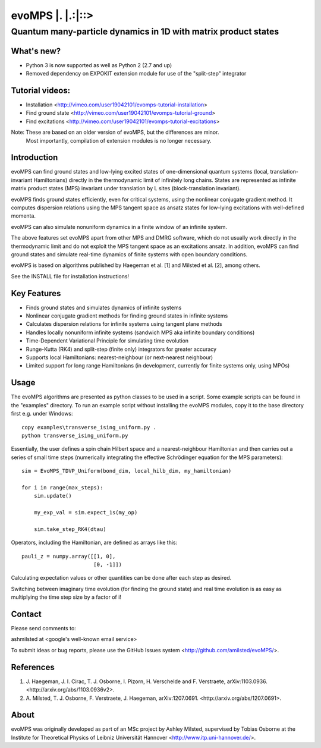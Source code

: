 ======================
 evoMPS \|. \|.:\|::>
======================
---------------------------------------------------------------
Quantum many-particle dynamics in 1D with matrix product states
---------------------------------------------------------------

What's new?
-----------

* Python 3 is now supported as well as Python 2 (2.7 and up)
* Removed dependency on EXPOKIT extension module for use of the "split-step" integrator

Tutorial videos:
----------------

* Installation <http://vimeo.com/user19042101/evomps-tutorial-installation>
* Find ground state <http://vimeo.com/user19042101/evomps-tutorial-ground>
* Find excitations <http://vimeo.com/user19042101/evomps-tutorial-excitations>

Note: These are based on an older version of evoMPS, but the differences are minor.
      Most importantly, compilation of extension modules is no longer necessary.

Introduction
------------

evoMPS can find ground states and low-lying excited states of one-dimensional 
quantum systems (local, translation-invariant Hamiltonians) directly in the 
thermodynamic limit of infinitely long chains. States are represented as 
infinite matrix product states (MPS) invariant under translation by L sites
(block-translation invariant).

evoMPS finds ground states efficiently, even for critical systems, using the 
nonlinear conjugate gradient method. It computes dispersion relations using
the MPS tangent space as ansatz states for low-lying excitations with well-defined momenta.

evoMPS can also simulate nonuniform dynamics in a finite window of an infinite
system.

The above features set evoMPS apart from other MPS and DMRG software, which do
not usually work directly in the thermodynamic limit and do not exploit the MPS 
tangent space as an excitations ansatz. In addition, evoMPS can find ground states
and simulate real-time dynamics of finite systems with open boundary conditions.

evoMPS is based on algorithms published by Haegeman et al. [1] and Milsted et al. [2],
among others.

See the INSTALL file for installation instructions!

Key Features
------------

* Finds ground states and simulates dynamics of infinite systems
* Nonlinear conjugate gradient methods for finding ground states in infinite systems
* Calculates dispersion relations for infinite systems using tangent plane methods
* Handles locally nonuniform infinite systems (sandwich MPS aka infinite boundary conditions)
* Time-Dependent Variational Principle for simulating time evolution
* Runge-Kutta (RK4) and split-step (finite only) integrators for greater accuracy
* Supports local Hamiltonians: nearest-neighbour (or next-nearest neighbour)
* Limited support for long range Hamiltonians (in development, currently for finite systems only, using MPOs)

Usage
-----

The evoMPS algorithms are presented as python classes to be used in a script.
Some example scripts can be found in the "examples" directory.
To run an example script without installing the evoMPS modules, copy it to the base 
directory first e.g. under Windows::
    
    copy examples\transverse_ising_uniform.py .
    python transverse_ising_uniform.py

Essentially, the user defines a spin chain Hilbert space
and a nearest-neighbour Hamiltonian and then carries out a series of small 
time steps (numerically integrating the effective Schrödinger equation for the MPS parameters)::

    sim = EvoMPS_TDVP_Uniform(bond_dim, local_hilb_dim, my_hamiltonian)
    
    for i in range(max_steps):
        sim.update()
        
        my_exp_val = sim.expect_1s(my_op)
        
        sim.take_step_RK4(dtau)

Operators, including the Hamiltonian, are defined as arrays like this::

    pauli_z = numpy.array([[1, 0],
                           [0, -1]])

Calculating expectation values or other quantities can be done after each step 
as desired.

Switching between imaginary time evolution (for finding the ground state)
and real time evolution is as easy as multiplying the time step size by a factor of i!

Contact
-------

Please send comments to:

ashmilsted at <google's well-known email service>

To submit ideas or bug reports, please use the GitHub Issues system <http://github.com/amilsted/evoMPS/>.

References
----------

1. \J. Haegeman, J. I. Cirac, T. J. Osborne, I. Pizorn, H. Verschelde and F. Verstraete, arXiv:1103.0936. <http://arxiv.org/abs/1103.0936v2>.
2. \A. Milsted, T. J. Osborne, F. Verstraete, J. Haegeman, arXiv:1207.0691. <http://arxiv.org/abs/1207.0691>.

About
-----

evoMPS was originally developed as part of an MSc project by Ashley Milsted,
supervised by Tobias Osborne at the Institute for Theoretical Physics of
Leibniz Universität Hannover <http://www.itp.uni-hannover.de/>.

